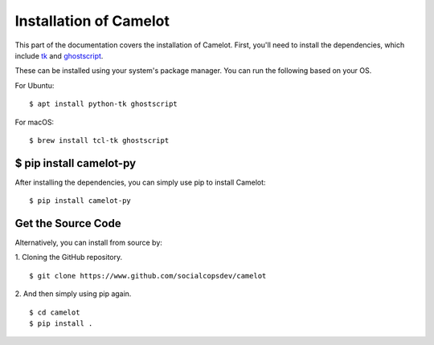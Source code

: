 .. _install:

Installation of Camelot
=======================

This part of the documentation covers the installation of Camelot. First, you'll need to install the dependencies, which include `tk`_ and `ghostscript`_.

.. _tk: https://packages.ubuntu.com/trusty/python-tk
.. _ghostscript: https://www.ghostscript.com/

These can be installed using your system's package manager. You can run the following based on your OS.

For Ubuntu::

    $ apt install python-tk ghostscript

For macOS::

    $ brew install tcl-tk ghostscript

$ pip install camelot-py
------------------------

After installing the dependencies, you can simply use pip to install Camelot::

    $ pip install camelot-py

Get the Source Code
-------------------

Alternatively, you can install from source by:

1. Cloning the GitHub repository.
::

    $ git clone https://www.github.com/socialcopsdev/camelot

2. And then simply using pip again.
::

    $ cd camelot
    $ pip install .